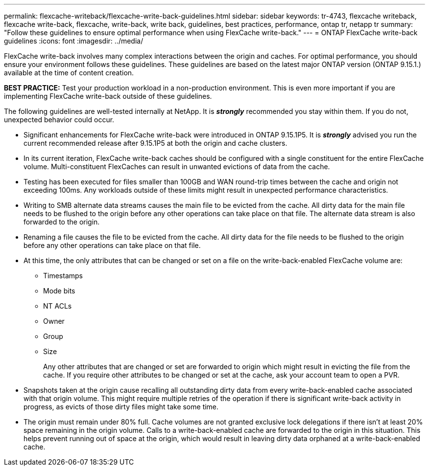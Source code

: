 ---
permalink: flexcache-writeback/flexcache-write-back-guidelines.html
sidebar: sidebar
keywords: tr-4743, flexcache writeback, flexcache write-back, flexcache, write-back, write back, guidelines, best practices, performance, ontap tr, netapp tr
summary: "Follow these guidelines to ensure optimal performance when using FlexCache write-back."
---
= ONTAP FlexCache write-back guidelines
:icons: font
:imagesdir: ../media/
    
[.lead]
FlexCache write-back involves many complex interactions between the origin and caches. For optimal performance, you should ensure your environment follows these guidelines. These guidelines are based on the latest major ONTAP version (ONTAP 9.15.1.) available at the time of content creation. 

**BEST PRACTICE:** Test your production workload in a non-production environment. This is even more important if you are implementing FlexCache write-back outside of these guidelines.

The following guidelines are well-tested internally at NetApp. It is *_strongly_* recommended you stay within them. If you do not, unexpected behavior could occur.

* Significant enhancements for FlexCache write-back were introduced in ONTAP 9.15.1P5. It is *_strongly_* advised you run the current recommended release after 9.15.1P5 at both the origin and cache clusters.

* In its current iteration, FlexCache write-back caches should be configured with a single constituent for the entire FlexCache volume. Multi-constituent FlexCaches can result in unwanted evictions of data from the cache.

* Testing has been executed for files smaller than 100GB and WAN round-trip times between the cache and origin not exceeding 100ms. Any workloads outside of these limits might result in unexpected performance characteristics.

* Writing to SMB alternate data streams causes the main file to be evicted from the cache. All dirty data for the main file needs to be flushed to the origin before any other operations can take place on that file. The alternate data stream is also forwarded to the origin.

* Renaming a file causes the file to be evicted from the cache. All dirty data for the file needs to be flushed to the origin before any other operations can take place on that file.

* At this time, the only attributes that can be changed or set on a file on the write-back-enabled FlexCache volume are:
    
    ** Timestamps
    ** Mode bits
    ** NT ACLs
    ** Owner
    ** Group
    ** Size
+
Any other attributes that are changed or set are forwarded to origin which might result in evicting the file from the cache. If you require other attributes to be changed or set at the cache, ask your account team to open a PVR.

* Snapshots taken at the origin cause recalling all outstanding dirty data from every write-back-enabled cache associated with that origin volume. This might require multiple retries of the operation if there is significant write-back activity in progress, as evicts of those dirty files might take some time.

* The origin must remain under 80% full. Cache volumes are not granted exclusive lock delegations if there isn't at least 20% space remaining in the origin volume. Calls to a write-back-enabled cache are forwarded to the origin in this situation. This helps prevent running out of space at the origin, which would result in leaving dirty data orphaned at a write-back-enabled cache.

// 2024-12-20,PR-2195
// 2024-12-20,PR-2195